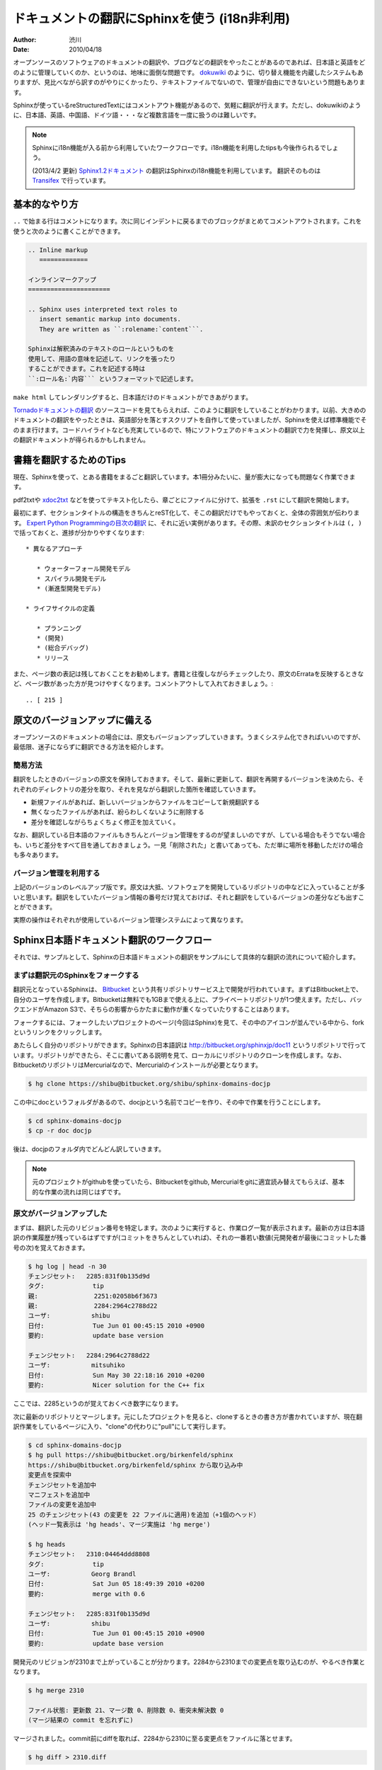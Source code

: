 =============================================
ドキュメントの翻訳にSphinxを使う (i18n非利用)
=============================================

:author: 渋川
:date: 2010/04/18

オープンソースのソフトウェアのドキュメントの翻訳や、ブログなどの翻訳をやったことがあるのであれば、日本語と英語をどのように管理していくのか、というのは、地味に面倒な問題です。 `dokuwiki <http://www.dokuwiki.org/ja:dokuwiki>`_ のように、切り替え機能を内蔵したシステムもありますが、見比べながら訳すのがやりにくかったり、テキストファイルでないので、管理が自由にできないという問題もあります。

Sphinxが使っているreStructuredTextにはコメントアウト機能があるので、気軽に翻訳が行えます。ただし、dokuwikiのように、日本語、英語、中国語、ドイツ語・・・など複数言語を一度に扱うのは難しいです。

.. note::

   Sphinxにi18n機能が入る前から利用していたワークフローです。i18n機能を利用したtipsも今後作られるでしょう。

   (2013/4/2 更新)
   `Sphinx1.2ドキュメント <http://docs.sphinx-users.jp/>`_ の翻訳はSphinxのi18n機能を利用しています。
   翻訳そのものは `Transifex <https://www.transifex.com/projects/p/sphinx-doc-1_2_0/>`_ で行っています。

基本的なやり方
==============

``..`` で始まる行はコメントになります。次に同じインデントに戻るまでのブロックがまとめてコメントアウトされます。これを使うと次のように書くことができます。 

.. code-block:: rest

   .. Inline markup
      =============

   インラインマークアップ
   ======================

   .. Sphinx uses interpreted text roles to 
      insert semantic markup into documents. 
      They are written as ``:rolename:`content```.

   Sphinxは解釈済みのテキストのロールというものを
   使用して、用語の意味を記述して、リンクを張ったり
   することができます。これを記述する時は 
   ``:ロール名:`内容``` というフォーマットで記述します。

``make html`` してレンダリングすると、日本語だけのドキュメントができあがります。

`Tornadoドキュメントの翻訳 <http://tornado.shibu.jp/>`_ のソースコードを見てもらえれば、このように翻訳をしていることがわかります。以前、大きめのドキュメントの翻訳をやったときは、英語部分を落とすスクリプトを自作して使っていましたが、Sphinxを使えば標準機能でそのまま行けます。コードハイライトなども充実しているので、特にソフトウェアのドキュメントの翻訳で力を発揮し、原文以上の翻訳ドキュメントが得られるかもしれません。


書籍を翻訳するためのTips
========================

現在、Sphinxを使って、とある書籍をまるごと翻訳しています。本1冊分みたいに、量が膨大になっても問題なく作業できます。

pdf2txtや `xdoc2txt <http://www31.ocn.ne.jp/~h_ishida/xdoc2txt.html>`_ などを使ってテキスト化したら、章ごとにファイルに分けて、拡張を ``.rst`` にして翻訳を開始します。

最初にまず、セクションタイトルの構造をきちんとreST化して、そこの翻訳だけでもやっておくと、全体の雰囲気が伝わります。 `Expert Python Programmingの目次の翻訳 <http://dl.dropbox.com/u/284189/epp/index.html>`_ に、それに近い実例があります。その際、未訳のセクションタイトルは ``(, )`` で括っておくと、進捗が分かりやすくなります::

   * 異なるアプローチ

      * ウォーターフォール開発モデル
      * スパイラル開発モデル
      * (漸進型開発モデル)

   * ライフサイクルの定義

      * プランニング
      * (開発)
      * (総合デバッグ)
      * リリース

また、ページ数の表記は残しておくことをお勧めします。書籍と往復しながらチェックしたり、原文のErrataを反映するときなど、ページ数があった方が見つけやすくなります。コメントアウトして入れておきましょう。::

  .. [ 215 ]

原文のバージョンアップに備える
==============================

オープンソースのドキュメントの場合には、原文もバージョンアップしていきます。うまくシステム化できればいいのですが、最低限、迷子にならずに翻訳できる方法を紹介します。

簡易方法
--------

翻訳をしたときのバージョンの原文を保持しておきます。そして、最新に更新して、翻訳を再開するバージョンを決めたら、それぞれのディレクトリの差分を取り、それを見ながら翻訳した箇所を確認していきます。

* 新規ファイルがあれば、新しいバージョンからファイルをコピーして新規翻訳する
* 無くなったファイルがあれば、紛らわしくないように削除する
* 差分を確認しながらちょくちょく修正を加えていく。

なお、翻訳している日本語のファイルもきちんとバージョン管理をするのが望ましいのですが、している場合もそうでない場合も、いちど差分をすべて目を通しておきましょう。一見「削除された」と書いてあっても、ただ単に場所を移動しただけの場合も多々あります。

.. image:: diff.jpg

バージョン管理を利用する
------------------------

上記のバージョンのレベルアップ版です。原文は大抵、ソフトウェアを開発しているリポジトリの中などに入っていることが多いと思います。翻訳をしていたバージョン情報の番号だけ覚えておけば、それと翻訳をしているバージョンの差分なども出すことができます。

実際の操作はそれぞれが使用しているバージョン管理システムによって異なります。

Sphinx日本語ドキュメント翻訳のワークフロー
==========================================

それでは、サンプルとして、Sphinxの日本語ドキュメントの翻訳をサンプルにして具体的な翻訳の流れについて紹介します。

まずは翻訳元のSphinxをフォークする
----------------------------------

翻訳元となっているSphinxは、 `Bitbucket <http://bitbucket.org>`_ という共有リポジトリサービス上で開発が行われています。まずはBitbucket上で、自分のユーザを作成します。Bitbucketは無料でも1GBまで使える上に、プライベートリポジトリが1つ使えます。ただし、バックエンドがAmazon S3で、そちらの影響からかたまに動作が重くなっていたりすることはあります。

フォークするには、フォークしたいプロジェクトのページ(今回はSphinx)を見て、その中のアイコンが並んでいる中から、forkというリンクをクリックします。

あたらしく自分のリポジトリができます。Sphinxの日本語訳は http://bitbucket.org/sphinxjp/doc11 というリポジトリで行っています。リポジトリができたら、そこに書いてある説明を見て、ローカルにリポジトリのクローンを作成します。なお、BitbucketのリポジトリはMercurialなので、Mercurialのインストールが必要となります。

.. code-block:: bash

   $ hg clone https://shibu@bitbucket.org/shibu/sphinx-domains-docjp

この中にdocというフォルダがあるので、docjpという名前でコピーを作り、その中で作業を行うことにします。

.. code-block:: bash

   $ cd sphinx-domains-docjp
   $ cp -r doc docjp

後は、docjpのフォルダ内でどんどん訳していきます。

.. note::

   元のプロジェクトがgithubを使っていたら、Bitbucketをgithub, Mercurialをgitに適宜読み替えてもらえば、基本的な作業の流れは同じはずです。

原文がバージョンアップした
--------------------------

まずは、翻訳した元のリビジョン番号を特定します。次のように実行すると、作業ログ一覧が表示されます。最新の方は日本語訳の作業履歴が残っているはずですが(コミットをきちんとしていれば)、それの一番若い数値(元開発者が最後にコミットした番号の次)を覚えておきます。

.. code-block:: bash

   $ hg log | head -n 30
   チェンジセット:   2285:831f0b135d9d
   タグ:             tip
   親:               2251:02058b6f3673
   親:               2284:2964c2788d22
   ユーザ:           shibu
   日付:             Tue Jun 01 00:45:15 2010 +0900
   要約:             update base version

   チェンジセット:   2284:2964c2788d22
   ユーザ:           mitsuhiko
   日付:             Sun May 30 22:18:16 2010 +0200
   要約:             Nicer solution for the C++ fix

ここでは、2285というのが覚えておくべき数字になります。

次に最新のリポジトリとマージします。元にしたプロジェクトを見ると、cloneするときの書き方が書かれていますが、現在翻訳作業をしているページに入り、"clone"の代わりに"pull"にして実行します。

.. code-block:: bash

   $ cd sphinx-domains-docjp
   $ hg pull https://shibu@bitbucket.org/birkenfeld/sphinx
   https://shibu@bitbucket.org/birkenfeld/sphinx から取り込み中
   変更点を探索中
   チェンジセットを追加中
   マニフェストを追加中
   ファイルの変更を追加中
   25 のチェンジセット(43 の変更を 22 ファイルに適用)を追加（+1個のヘッド）
   (ヘッド一覧表示は 'hg heads'、マージ実施は 'hg merge')

   $ hg heads
   チェンジセット:   2310:04464ddd8808
   タグ:             tip
   ユーザ:           Georg Brandl
   日付:             Sat Jun 05 18:49:39 2010 +0200
   要約:             merge with 0.6

   チェンジセット:   2285:831f0b135d9d
   ユーザ:           shibu
   日付:             Tue Jun 01 00:45:15 2010 +0900
   要約:             update base version

開発元のリビジョンが2310まで上がっていることが分かります。2284から2310までの変更点を取り込むのが、やるべき作業となります。

.. code-block:: bash

   $ hg merge 2310

   ファイル状態: 更新数 21、マージ数 0、削除数 0、衝突未解決数 0
   (マージ結果の commit を忘れずに)

マージされました。commit前にdiffを取れば、2284から2310に至る変更点をファイルに落とせます。

.. code-block:: bash

   $ hg diff > 2310.diff

コミットした後も、番号を覚えていれば簡単に差分を再度取り出せます。

.. code-block:: bash

   $ hg diff -r 2285 > 2310.diff

変更があった文章を翻訳しなおす
------------------------------

後はこの差分を落としたファイルを見ながら作業をすればOKです。diffを見ると、今回はdoc/config.rstとdoc/domains.rstが更新されていますので、それに合わせて直します。今回はdocjpとディレクトリを分けて作業していますので、変更があったら、docjp内も変更を加えます。

ここは手作業でのマージになると思いますが、英語と日本語が併記してある形式にしないと、作業がしにくいため、ちょっと大変ですが修正します。ここにかんしてもし良いやり方があれば教えてください。

docjp内の原文を直し、日本語訳も修正が完了したら作業はおしまいです。

.. code-block:: bash

   $ hg commit
   $ hg push

あとはビルドして公開しましょう。



 
